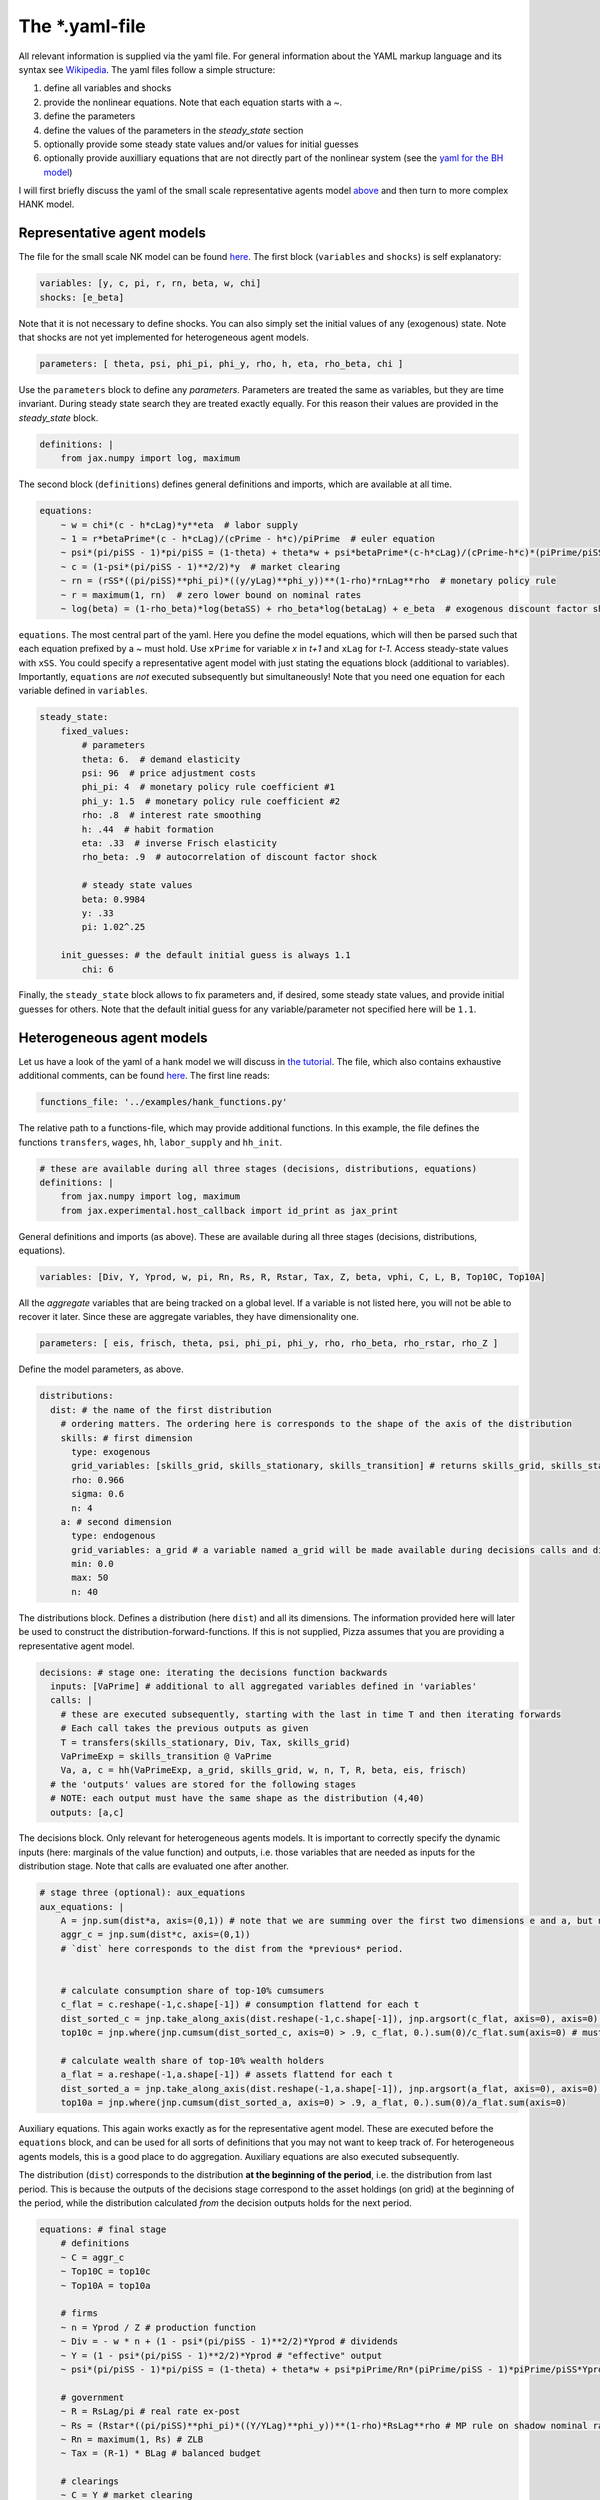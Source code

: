 
The *.yaml-file
---------------

All relevant information is supplied via the yaml file. For general information about the YAML markup language and its syntax see `Wikipedia <https://en.wikipedia.org/wiki/YAML>`_. The yaml files follow a simple structure:

1. define all variables and shocks
2. provide the nonlinear equations. Note that each equation starts with a `~`.
3. define the parameters
4. define the values of the parameters in the `steady_state` section
5. optionally provide some steady state values and/or values for initial guesses
6. optionally provide auxilliary equations that are not directly part of the nonlinear system (see the `yaml for the BH model <https://github.com/gboehl/econpizza/blob/master/econpizza/examples/bh.yaml>`_)

I will first briefly discuss the yaml of the small scale representative agents model `above <https://econpizza.readthedocs.io/en/latest/quickstart.html#quickstart>`_ and then turn to more complex HANK model.

Representative agent models
^^^^^^^^^^^^^^^^^^^^^^^^^^^

The file for the small scale NK model can be found `here <https://github.com/gboehl/econpizza/blob/master/econpizza/examples/nk.yaml>`_. The first block (``variables`` and ``shocks``) is self explanatory:

.. code-block::

    variables: [y, c, pi, r, rn, beta, w, chi]
    shocks: [e_beta]

Note that it is not necessary to define shocks. You can also simply set the initial values of any (exogenous) state. Note that shocks are not yet implemented for heterogeneous agent models.

.. code-block::

    parameters: [ theta, psi, phi_pi, phi_y, rho, h, eta, rho_beta, chi ]

Use the ``parameters`` block to define any *parameters*. Parameters are treated the same as variables, but they are time invariant. During steady state search they are treated exactly equally. For this reason their values are provided in the `steady_state` block.

.. code-block::

    definitions: |
        from jax.numpy import log, maximum

The second block (``definitions``) defines general definitions and imports, which are available at all time.

.. code-block::

    equations:
        ~ w = chi*(c - h*cLag)*y**eta  # labor supply
        ~ 1 = r*betaPrime*(c - h*cLag)/(cPrime - h*c)/piPrime  # euler equation
        ~ psi*(pi/piSS - 1)*pi/piSS = (1-theta) + theta*w + psi*betaPrime*(c-h*cLag)/(cPrime-h*c)*(piPrime/piSS - 1)*piPrime/piSS*yPrime/y  # Phillips curve
        ~ c = (1-psi*(pi/piSS - 1)**2/2)*y  # market clearing
        ~ rn = (rSS*((pi/piSS)**phi_pi)*((y/yLag)**phi_y))**(1-rho)*rnLag**rho  # monetary policy rule
        ~ r = maximum(1, rn)  # zero lower bound on nominal rates
        ~ log(beta) = (1-rho_beta)*log(betaSS) + rho_beta*log(betaLag) + e_beta  # exogenous discount factor shock

``equations``. The most central part of the yaml. Here you define the model equations, which will then be parsed such that each equation prefixed by a `~` must hold. Use ``xPrime`` for variable `x` in `t+1` and ``xLag`` for `t-1`. Access steady-state values with ``xSS``. You could specify a representative agent model with just stating the equations block (additional to variables). Importantly, ``equations`` are *not* executed subsequently but simultaneously!
Note that you need one equation for each variable defined in ``variables``.

.. code-block::

    steady_state:
        fixed_values:
            # parameters
            theta: 6.  # demand elasticity
            psi: 96  # price adjustment costs
            phi_pi: 4  # monetary policy rule coefficient #1
            phi_y: 1.5  # monetary policy rule coefficient #2
            rho: .8  # interest rate smoothing
            h: .44  # habit formation
            eta: .33  # inverse Frisch elasticity
            rho_beta: .9  # autocorrelation of discount factor shock

            # steady state values
            beta: 0.9984
            y: .33
            pi: 1.02^.25

        init_guesses: # the default initial guess is always 1.1
            chi: 6

Finally, the ``steady_state`` block allows to fix parameters and, if desired, some steady state values, and provide initial guesses for others. Note that the default initial guess for any variable/parameter not specified here will be ``1.1``.


Heterogeneous agent models
^^^^^^^^^^^^^^^^^^^^^^^^^^

Let us have a look of the yaml of a hank model we will discuss in `the tutorial <https://econpizza.readthedocs.io/en/latest/tutorial.html>`_. The file, which also contains exhaustive additional comments, can be found `here <https://github.com/gboehl/econpizza/blob/master/econpizza/examples/hank.yaml>`_. The first line reads:

.. code-block::

    functions_file: '../examples/hank_functions.py'

The relative path to a functions-file, which may provide additional functions. In this example, the file defines the functions ``transfers``, ``wages``, ``hh``, ``labor_supply`` and ``hh_init``.

.. code-block::

    # these are available during all three stages (decisions, distributions, equations)
    definitions: |
        from jax.numpy import log, maximum
        from jax.experimental.host_callback import id_print as jax_print

General definitions and imports (as above). These are available during all three stages (decisions, distributions, equations).

.. code-block::

    variables: [Div, Y, Yprod, w, pi, Rn, Rs, R, Rstar, Tax, Z, beta, vphi, C, L, B, Top10C, Top10A]

All the *aggregate* variables that are being tracked on a global level. If a variable is not listed here, you will not be able to recover it later. Since these are aggregate variables, they have dimensionality one.

.. code-block::

    parameters: [ eis, frisch, theta, psi, phi_pi, phi_y, rho, rho_beta, rho_rstar, rho_Z ]

Define the model parameters, as above.

.. code-block::

    distributions:
      dist: # the name of the first distribution
        # ordering matters. The ordering here is corresponds to the shape of the axis of the distribution
        skills: # first dimension
          type: exogenous
          grid_variables: [skills_grid, skills_stationary, skills_transition] # returns skills_grid, skills_stationary, skills_transition
          rho: 0.966
          sigma: 0.6
          n: 4
        a: # second dimension
          type: endogenous
          grid_variables: a_grid # a variable named a_grid will be made available during decisions calls and distributions calls
          min: 0.0
          max: 50
          n: 40

The distributions block. Defines a distribution (here ``dist``) and all its dimensions. The information provided here will later be used to construct the distribution-forward-functions. If this is not supplied, Pizza assumes that you are providing a representative agent model.

.. code-block::

    decisions: # stage one: iterating the decisions function backwards
      inputs: [VaPrime] # additional to all aggregated variables defined in 'variables'
      calls: |
        # these are executed subsequently, starting with the last in time T and then iterating forwards
        # Each call takes the previous outputs as given
        T = transfers(skills_stationary, Div, Tax, skills_grid)
        VaPrimeExp = skills_transition @ VaPrime
        Va, a, c = hh(VaPrimeExp, a_grid, skills_grid, w, n, T, R, beta, eis, frisch)
      # the 'outputs' values are stored for the following stages
      # NOTE: each output must have the same shape as the distribution (4,40)
      outputs: [a,c]


The decisions block. Only relevant for heterogeneous agents models. It is important to correctly specify the dynamic inputs (here: marginals of the value function) and outputs, i.e. those variables that are needed as inputs for the distribution stage. Note that calls are evaluated one after another.

.. code-block::

    # stage three (optional): aux_equations
    aux_equations: |
        A = jnp.sum(dist*a, axis=(0,1)) # note that we are summing over the first two dimensions e and a, but not the time dimension (dimension 2)
        aggr_c = jnp.sum(dist*c, axis=(0,1))
        # `dist` here corresponds to the dist from the *previous* period.


        # calculate consumption share of top-10% cumsumers
        c_flat = c.reshape(-1,c.shape[-1]) # consumption flattend for each t
        dist_sorted_c = jnp.take_along_axis(dist.reshape(-1,c.shape[-1]), jnp.argsort(c_flat, axis=0), axis=0) # distribution sorted after consumption level, flattend for each t
        top10c = jnp.where(jnp.cumsum(dist_sorted_c, axis=0) > .9, c_flat, 0.).sum(0)/c_flat.sum(axis=0) # must use `where` for jax. All sums must be taken over the non-time axis

        # calculate wealth share of top-10% wealth holders
        a_flat = a.reshape(-1,a.shape[-1]) # assets flattend for each t
        dist_sorted_a = jnp.take_along_axis(dist.reshape(-1,a.shape[-1]), jnp.argsort(a_flat, axis=0), axis=0) # as above
        top10a = jnp.where(jnp.cumsum(dist_sorted_a, axis=0) > .9, a_flat, 0.).sum(0)/a_flat.sum(axis=0)

Auxiliary equations. This again works exactly as for the representative agent model. These are executed before the ``equations`` block, and can be used for all sorts of definitions that you may not want to keep track of. For heterogeneous agents models, this is a good place to do aggregation. Auxiliary equations are also executed subsequently.

The distribution (``dist``) corresponds to the distribution **at the beginning of the period**, i.e. the distribution from last period. This is because the outputs of the decisions stage correspond to the asset holdings (on grid) at the beginning of the period, while the distribution calculated *from* the decision outputs holds for the next period.

.. code-block::

    equations: # final stage
        # definitions
        ~ C = aggr_c
        ~ Top10C = top10c
        ~ Top10A = top10a

        # firms
        ~ n = Yprod / Z # production function
        ~ Div = - w * n + (1 - psi*(pi/piSS - 1)**2/2)*Yprod # dividends
        ~ Y = (1 - psi*(pi/piSS - 1)**2/2)*Yprod # "effective" output
        ~ psi*(pi/piSS - 1)*pi/piSS = (1-theta) + theta*w + psi*piPrime/Rn*(piPrime/piSS - 1)*piPrime/piSS*YprodPrime/Yprod # NKPC

        # government
        ~ R = RsLag/pi # real rate ex-post
        ~ Rs = (Rstar*((pi/piSS)**phi_pi)*((Y/YLag)**phi_y))**(1-rho)*RsLag**rho # MP rule on shadow nominal rate
        ~ Rn = maximum(1, Rs) # ZLB
        ~ Tax = (R-1) * BLag # balanced budget

        # clearings
        ~ C = Y # market clearing
        ~ B = A # bond market clearing
        ~ w**frisch = n # labor market clearing

        # exogenous
        ~ beta = betaSS*(betaLag/betaSS)**rho_beta # exogenous beta
        ~ Rstar = RstarSS*(RstarLag/RstarSS)**rho_rstar # exogenous rstar
        ~ Z = ZSS*(ZLag/ZSS)**rho_Z # exogenous technology

Equations. This also works exactly as for representative agents models.

.. code-block::

    steady_state:
        fixed_values:
            # parameters:
            eis: 0.5
            frisch: 0.5
            theta: 6.
            psi: 96
            phi_pi: 1.5
            phi_y: .25
            rho: .8
            rho_beta: .9
            rho_rstar: .9
            rho_Z: .8

            # steady state
            Y: 1.0
            pi: 1.0
            beta: 0.97
            B: 5.6
            w: (theta-1)/theta
            n: w**frisch

        init_guesses:
            Rstar: 1.002
            Div: 1 - w
            Tax: 0.028
            R: Rstar
            VaPrime: hh_init(a_grid, skills_stationary)

The steady state block. ``fixed_values`` are those steady state values that are fixed ex-ante. ``init_guesses`` are initial guesses for steady state finding. Values are defined from the top to the bottom, so it is possible to use recursive definitions, such as `n: w**frisch`.

Note that for heterogeneous agents models it is required that the initial value of inputs to the decisions-stage are given (here ``VaPrime``).
